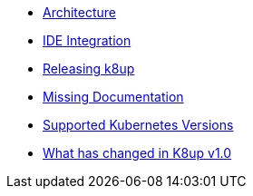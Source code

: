 * xref:explanations/architecture.adoc[Architecture]
* xref:explanations/ide.adoc[IDE Integration]
* xref:explanations/release.adoc[Releasing k8up]
* xref:explanations/missing-docs.adoc[Missing Documentation]
* xref:explanations/supported-k8s-versions.adoc[Supported Kubernetes Versions]
* xref:explanations/what-has-changed-in-v1.adoc[What has changed in K8up v1.0]
